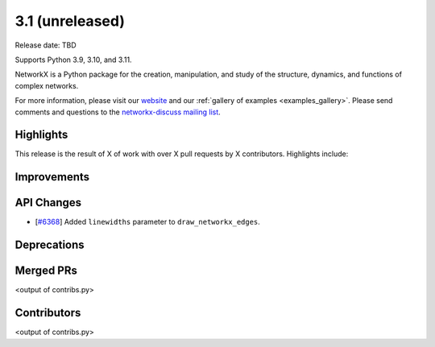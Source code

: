 3.1 (unreleased)
================

Release date: TBD

Supports Python 3.9, 3.10, and 3.11.

NetworkX is a Python package for the creation, manipulation, and study of the
structure, dynamics, and functions of complex networks.

For more information, please visit our `website <https://networkx.org/>`_
and our :ref:`gallery of examples <examples_gallery>`.
Please send comments and questions to the `networkx-discuss mailing list
<http://groups.google.com/group/networkx-discuss>`_.

Highlights
----------

This release is the result of X of work with over X pull requests by
X contributors. Highlights include:


Improvements
------------


API Changes
-----------

- [`#6368 <https://github.com/networkx/networkx/pull/6368>`_]
  Added ``linewidths`` parameter to ``draw_networkx_edges``.


Deprecations
------------


Merged PRs
----------

<output of contribs.py>


Contributors
------------

<output of contribs.py>
